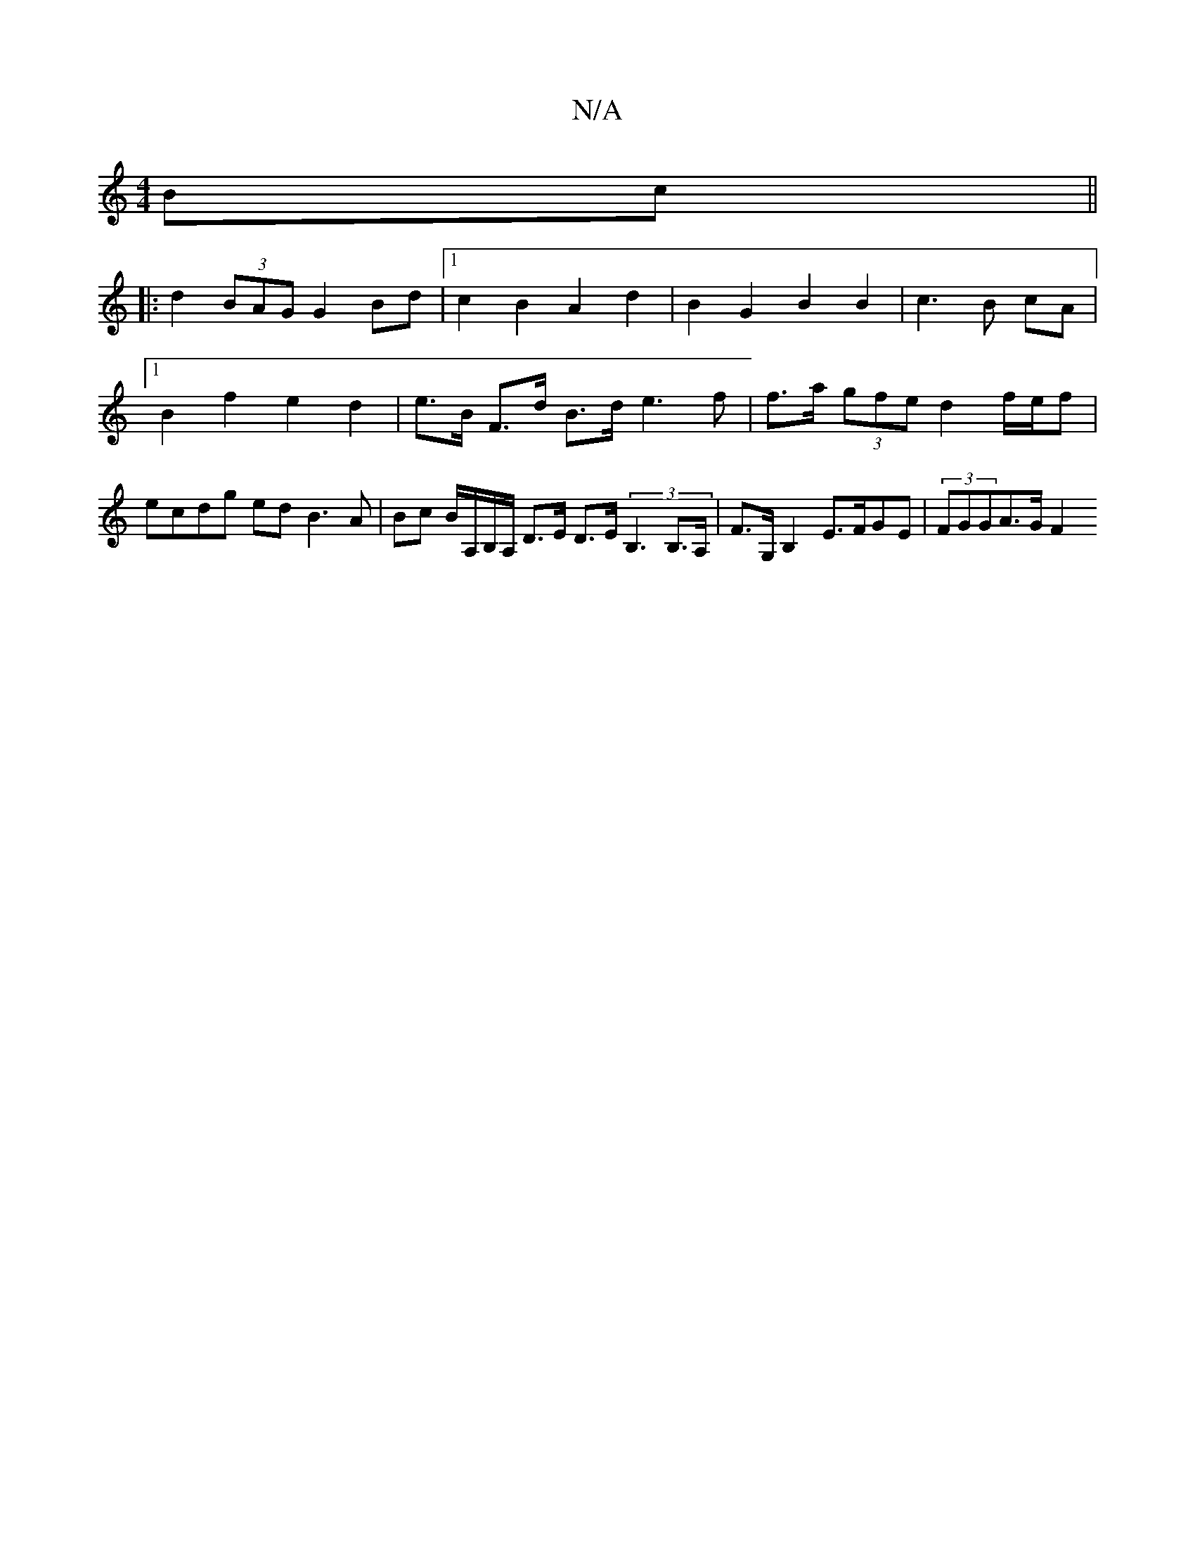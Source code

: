 X:1
T:N/A
M:4/4
R:N/A
K:Cmajor
Bc ||
|: d2 (3BAG G2 Bd |1 c2 B2 A2 d2 | B2 G2 B2 B2 | c3 B cA |1 B2 f2 e2 d2 |e>B F>d B>d e2>f2 | f>a (3gfe d2 f/e/f | ecdg ed B3 A | Bc B/2A,/B,/A,/ D>E D>E (3B,3 B,>A, | F>G,B,2 E>FGE | (3FGGA>G F2